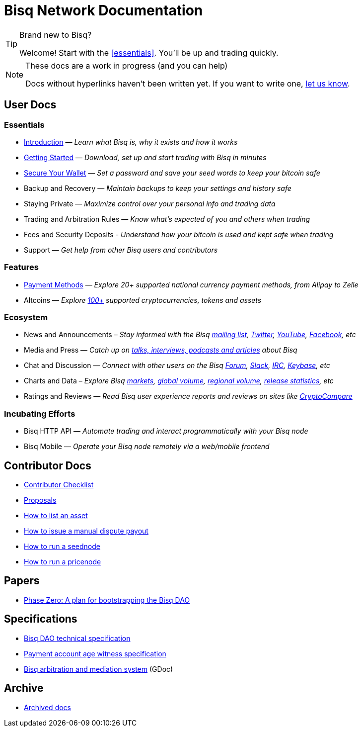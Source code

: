 = Bisq Network Documentation
:docinfo: private

[TIP]
.Brand new to Bisq?
====
Welcome! Start with the <<essentials>>. You'll be up and trading quickly.
====

[NOTE]
.These docs are a work in progress (and you can help)
====
Docs without hyperlinks haven't been written yet. If you want to write one, <<contributor-checklist#,let us know>>.
====

== User Docs

=== Essentials

 * <<intro#, Introduction>> — _Learn what Bisq is, why it exists and how it works_
 * <<getting-started#, Getting Started>> — _Download, set up and start trading with Bisq in minutes_
 * <<secure-wallet#, Secure Your Wallet>> — _Set a password and save your seed words to keep your bitcoin safe_
 * Backup and Recovery — _Maintain backups to keep your settings and history safe_
 * Staying Private — _Maximize control over your personal info and trading data_
 * Trading and Arbitration Rules — _Know what's expected of you and others when trading_
 * Fees and Security Deposits - _Understand how your bitcoin is used and kept safe when trading_
 * Support — _Get help from other Bisq users and contributors_

=== Features

 * <<payment-methods#, Payment Methods>> — _Explore 20+ supported national currency payment methods, from Alipay to Zelle_
 * Altcoins — _Explore https://bisq.network/faq/#altcoins[100+] supported cryptocurrencies, tokens and assets_

=== Ecosystem

 * News and Announcements – _Stay informed with the Bisq https://github.com/bisq-network/proposals/issues/20[mailing list], https://twitter.com/bisq_network[Twitter], https://www.youtube.com/c/bisq-network[YouTube], https://www.facebook.com/bisqnetwork/[Facebook], etc_
 * Media and Press — _Catch up on https://twitter.com/bisq_network/status/946723541298360320[talks, interviews, podcasts and articles] about Bisq_
 * Chat and Discussion — _Connect with other users on the Bisq https://bisq.community[Forum], https://bisq.network/slack-invite[Slack], https://webchat.freenode.net/?channels=bisq[IRC], https://keybase.io/team/bisq[Keybase], etc_
 * Charts and Data – _Explore Bisq https://markets.bisq.network[markets], https://bisq.network/volume[global volume],  https://coin.dance/volume/bisq/[regional volume], https://bisq.network/release-stats[release statistics], etc_
 * Ratings and Reviews — _Read Bisq user experience reports and reviews on sites like https://www.cryptocompare.com/exchanges/bisq/[CryptoCompare]_

=== Incubating Efforts

 * Bisq HTTP API — _Automate trading and interact programmatically with your Bisq node_
 * Bisq Mobile — _Operate your Bisq node remotely via a web/mobile frontend_

== Contributor Docs

 * <<contributor-checklist#, Contributor Checklist>>
 * <<proposals#, Proposals>>
 * <<exchange/howto/list-asset#, How to list an asset>>
 * <<manual-dispute-payout#, How to issue a manual dispute payout>>
 * <<exchange/howto/run-seednode#, How to run a seednode>>
 * <<exchange/howto/run-price-relay-node#, How to run a pricenode>>

== Papers

 * <<dao/phase-zero#, Phase Zero: A plan for bootstrapping the Bisq DAO>>

== Specifications

 * <<dao/specification#, Bisq DAO technical specification>>
 * <<payment-account-age-witness#, Payment account age witness specification>>
 * https://docs.google.com/document/d/1DXEVEfk4x1qN6QgIcb2PjZwU4m7W6ib49wCdktMMjLw/edit#heading=h.4nbd0q1s77uq[Bisq arbitration and mediation system] (GDoc)

== Archive

 * <<archive#, Archived docs>>
